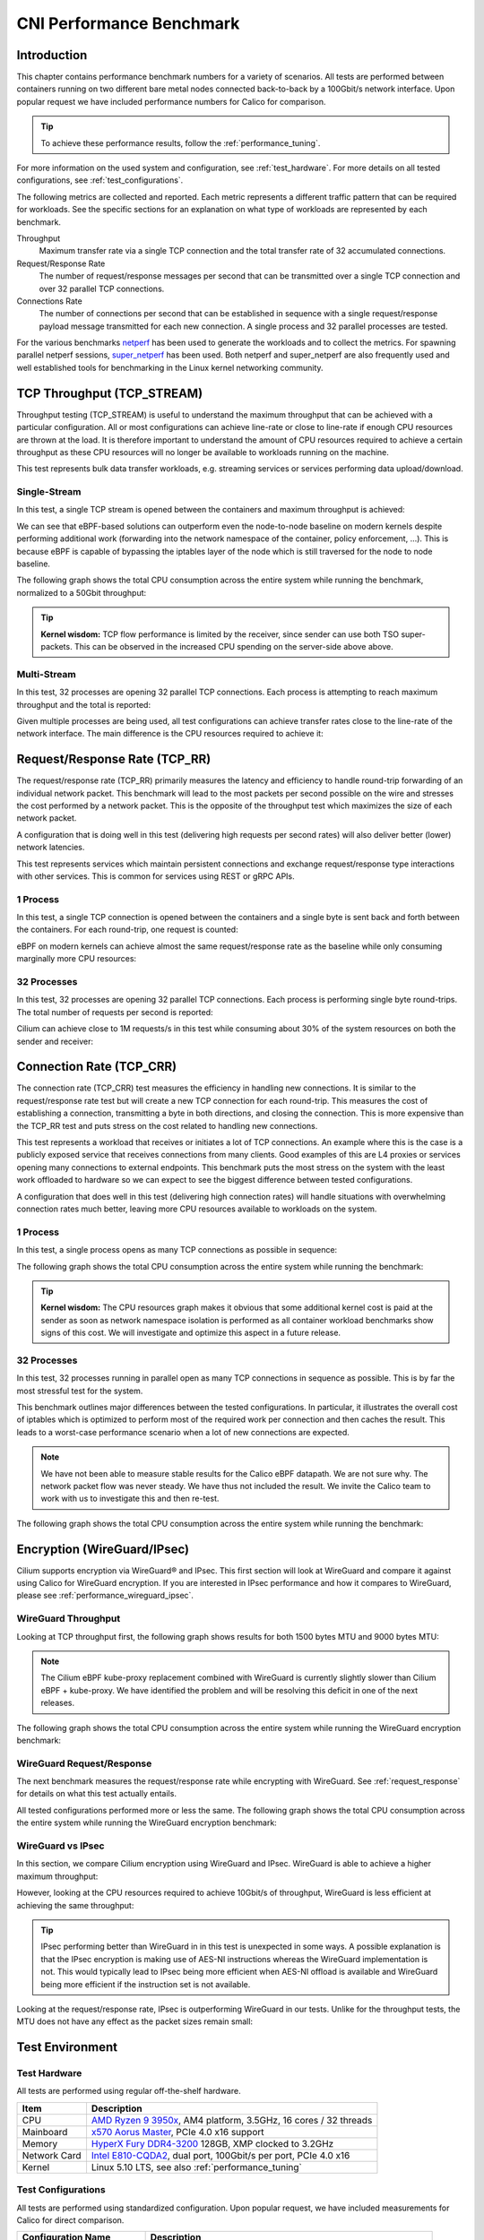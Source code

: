 .. only:: not (epub or latex or html)

    WARNING: You are looking at unreleased Cilium documentation.
    Please use the official rendered version released here:
    https://docs.cilium.io

.. _performance_report:

*************************
CNI Performance Benchmark
*************************

Introduction
============

This chapter contains performance benchmark numbers for a variety of scenarios.
All tests are performed between containers running on two different bare metal
nodes connected back-to-back by a 100Gbit/s network interface. Upon popular
request we have included performance numbers for Calico for comparison.

.. tip::

   To achieve these performance results, follow the :ref:`performance_tuning`.

For more information on the used system and configuration, see
:ref:`test_hardware`. For more details on all tested configurations, see
:ref:`test_configurations`.

The following metrics are collected and reported. Each metric represents a
different traffic pattern that can be required for workloads. See the specific
sections for an explanation on what type of workloads are represented by each
benchmark.

Throughput
  Maximum transfer rate via a single TCP connection and the total transfer rate
  of 32 accumulated connections.

Request/Response Rate
  The number of request/response messages per second that can be transmitted over
  a single TCP connection and over 32 parallel TCP connections.

Connections Rate
  The number of connections per second that can be established in sequence with
  a single request/response payload message transmitted for each new connection. A
  single process and 32 parallel processes are tested.

For the various benchmarks `netperf`_ has been used to generate the workloads
and to collect the metrics. For spawning parallel netperf sessions,
`super_netperf <https://raw.githubusercontent.com/borkmann/netperf_scripts/master/super_netperf>`_
has been used. Both netperf and super_netperf are also frequently used and well
established tools for benchmarking in the Linux kernel networking community.

.. _benchmark_throughput:

TCP Throughput (TCP_STREAM)
===========================

Throughput testing (TCP_STREAM) is useful to understand the maximum throughput
that can be achieved with a particular configuration. All or most configurations
can achieve line-rate or close to line-rate if enough CPU resources are thrown
at the load. It is therefore important to understand the amount of CPU resources
required to achieve a certain throughput as these CPU resources will no longer
be available to workloads running on the machine.

This test represents bulk data transfer workloads, e.g. streaming services or
services performing data upload/download.

Single-Stream
-------------

In this test, a single TCP stream is opened between the containers and maximum
throughput is achieved:

.. image:: images/bench_tcp_stream_1_stream.png

We can see that eBPF-based solutions can outperform even the node-to-node
baseline on modern kernels despite performing additional work (forwarding
into the network namespace of the container, policy enforcement, ...). This is
because eBPF is capable of bypassing the iptables layer of the node which is
still traversed for the node to node baseline.

The following graph shows the total CPU consumption across the entire system
while running the benchmark, normalized to a 50Gbit throughput:

.. image:: images/bench_tcp_stream_1_stream_cpu.png

.. tip::

   **Kernel wisdom:** TCP flow performance is limited by the receiver, since
   sender can use both TSO super-packets. This can be observed in the increased
   CPU spending on the server-side above above.

Multi-Stream
-------------

In this test, 32 processes are opening 32 parallel TCP connections. Each process
is attempting to reach maximum throughput and the total is reported:

.. image:: images/bench_tcp_stream_32_streams.png

Given multiple processes are being used, all test configurations can achieve
transfer rates close to the line-rate of the network interface. The main
difference is the CPU resources required to achieve it:

.. image:: images/bench_tcp_stream_32_streams_cpu.png

.. _request_response:

Request/Response Rate (TCP_RR)
==============================

The request/response rate (TCP_RR) primarily measures the latency and
efficiency to handle round-trip forwarding of an individual network packet.
This benchmark will lead to the most packets per second possible on the wire
and stresses the cost performed by a network packet. This is the opposite of
the throughput test which maximizes the size of each network packet.

A configuration that is doing well in this test (delivering high requests per
second rates) will also deliver better (lower) network latencies.

This test represents services which maintain persistent connections and exchange
request/response type interactions with other services. This is common for services
using REST or gRPC APIs.

1 Process
---------

In this test, a single TCP connection is opened between the containers and a
single byte is sent back and forth between the containers. For each round-trip,
one request is counted:

.. image:: images/bench_tcp_rr_1_process.png

eBPF on modern kernels can achieve almost the same request/response rate as the
baseline while only consuming marginally more CPU resources:

.. image:: images/bench_tcp_rr_1_process_cpu.png

32 Processes
------------

In this test, 32 processes are opening 32 parallel TCP connections. Each process
is performing single byte round-trips. The total number of requests per second
is reported:

.. image:: images/bench_tcp_rr_32_processes.png

Cilium can achieve close to 1M requests/s in this test while consuming about 30%
of the system resources on both the sender and receiver:

.. image:: images/bench_tcp_rr_32_processes_cpu.png

Connection Rate (TCP_CRR)
=========================

The connection rate (TCP_CRR) test measures the efficiency in handling new
connections. It is similar to the request/response rate test but will create a new
TCP connection for each round-trip. This measures the cost of establishing a
connection, transmitting a byte in both directions, and closing the connection.
This is more expensive than the TCP_RR test and puts stress on the cost related
to handling new connections.

This test represents a workload that receives or initiates a lot of TCP
connections. An example where this is the case is a publicly exposed service
that receives connections from many clients. Good examples of this are L4
proxies or services opening many connections to external endpoints. This
benchmark puts the most stress on the system with the least work offloaded to
hardware so we can expect to see the biggest difference between tested
configurations.

A configuration that does well in this test (delivering high connection rates)
will handle situations with overwhelming connection rates much better, leaving
more CPU resources available to workloads on the system.

1 Process
---------

In this test, a single process opens as many TCP connections as possible
in sequence:

.. image:: images/bench_tcp_crr_1_process.png

The following graph shows the total CPU consumption across the entire system
while running the benchmark:

.. image:: images/bench_tcp_crr_1_process_cpu.png

.. tip::

   **Kernel wisdom:** The CPU resources graph makes it obvious that some
   additional kernel cost is paid at the sender as soon as network namespace
   isolation is performed as all container workload benchmarks show signs of
   this cost. We will investigate and optimize this aspect in a future release.

32 Processes
------------

In this test, 32 processes running in parallel open as many TCP connections in
sequence as possible. This is by far the most stressful test for the system.

.. image:: images/bench_tcp_crr_32_processes.png

This benchmark outlines major differences between the tested configurations. In
particular, it illustrates the overall cost of iptables which is optimized to
perform most of the required work per connection and then caches the result.
This leads to a worst-case performance scenario when a lot of new connections
are expected.

.. note::

   We have not been able to measure stable results for the Calico eBPF
   datapath.  We are not sure why. The network packet flow was never steady. We
   have thus not included the result. We invite the Calico team to work with us
   to investigate this and then re-test.

The following graph shows the total CPU consumption across the entire system
while running the benchmark:

.. image:: images/bench_tcp_crr_32_processes_cpu.png

Encryption (WireGuard/IPsec)
============================

Cilium supports encryption via WireGuard® and IPsec. This first section will
look at WireGuard and compare it against using Calico for WireGuard encryption.
If you are interested in IPsec performance and how it compares to WireGuard,
please see :ref:`performance_wireguard_ipsec`.

WireGuard Throughput
--------------------

Looking at TCP throughput first, the following graph shows results for both
1500 bytes MTU and 9000 bytes MTU:

.. image:: images/bench_wireguard_tcp_1_stream.png

.. note::

   The Cilium eBPF kube-proxy replacement combined with WireGuard is currently
   slightly slower than Cilium eBPF + kube-proxy. We have identified the
   problem and will be resolving this deficit in one of the next releases.

The following graph shows the total CPU consumption across the entire system
while running the WireGuard encryption benchmark:

.. image:: images/bench_wireguard_tcp_1_stream_cpu.png

WireGuard Request/Response
--------------------------

The next benchmark measures the request/response rate while encrypting with
WireGuard. See :ref:`request_response` for details on what this test actually
entails.

.. image:: images/bench_wireguard_rr_1_process.png

All tested configurations performed more or less the same. The following graph
shows the total CPU consumption across the entire system while running the
WireGuard encryption benchmark:

.. image:: images/bench_wireguard_rr_1_process_cpu.png

.. _performance_wireguard_ipsec:

WireGuard vs IPsec
------------------

In this section, we compare Cilium encryption using WireGuard and IPsec.
WireGuard is able to achieve a higher maximum throughput:

.. image:: images/bench_wireguard_ipsec_tcp_stream_1_stream.png

However, looking at the CPU resources required to achieve 10Gbit/s of
throughput, WireGuard is less efficient at achieving the same throughput:

.. image:: images/bench_wireguard_ipsec_tcp_stream_1_stream_cpu.png

.. tip::

   IPsec performing better than WireGuard in in this test is unexpected in some
   ways. A possible explanation is that the IPsec encryption is making use of
   AES-NI instructions whereas the WireGuard implementation is not. This would
   typically lead to IPsec being more efficient when AES-NI offload is
   available and WireGuard being more efficient if the instruction set is not
   available.

Looking at the request/response rate, IPsec is outperforming WireGuard in our
tests. Unlike for the throughput tests, the MTU does not have any effect as the
packet sizes remain small:

.. image:: images/bench_wireguard_ipsec_tcp_rr_1_process.png
.. image:: images/bench_wireguard_ipsec_tcp_rr_1_process_cpu.png

Test Environment
================

.. _test_hardware:

Test Hardware
-------------

All tests are performed using regular off-the-shelf hardware.

============  ======================================================================================================================================================
Item          Description
============  ======================================================================================================================================================
CPU           `AMD Ryzen 9 3950x <https://www.amd.com/en/products/cpu/amd-ryzen-9-3950x>`_, AM4 platform, 3.5GHz, 16 cores / 32 threads
Mainboard     `x570 Aorus Master <https://www.gigabyte.com/us/Motherboard/X570-AORUS-MASTER-rev-11-12/sp#sp>`_, PCIe 4.0 x16 support
Memory        `HyperX Fury DDR4-3200 <https://www.hyperxgaming.com/us/memory/fury-ddr4>`_ 128GB, XMP clocked to 3.2GHz
Network Card  `Intel E810-CQDA2 <https://ark.intel.com/content/www/us/en/ark/products/192558/intel-ethernet-network-adapter-e810-cqda2.html>`_, dual port, 100Gbit/s per port, PCIe 4.0 x16
Kernel        Linux 5.10 LTS, see also :ref:`performance_tuning`
============  ======================================================================================================================================================

.. _test_configurations:

Test Configurations
-------------------

All tests are performed using standardized configuration. Upon popular request,
we have included measurements for Calico for direct comparison.

============================ ===================================================================
Configuration Name           Description
============================ ===================================================================
Baseline (Node to Node)      No Kubernetes
Cilium                       Cilium 1.9.6, eBPF host-routing, kube-proxy replacement, No CT
Cilium (legacy host-routing) Cilium 1.9.6, legacy host-routing, kube-proxy replacement, No CT
Calico                       Calico 3.17.3, kube-proxy
Calico eBPF                  Calico 3.17.3, eBPF datapath, No CT
============================ ===================================================================

How to reproduce
================

To ease reproducibility, this report is paired with a set of scripts that can
be found in `cilium/cilium-perf-networking <https://github.com/cilium/cilium-perf-networking>`_.
All scripts in this document refer to this repository. Specifically, we use
`Terraform <https://www.terraform.io/>`_ and `Ansible
<https://www.ansible.com/>`_ to setup the environment and execute benchmarks.
We use `Packet <https://www.packet.com/>`_ bare metal servers as our hardware
platform, but the guide is structured so that it can be easily adapted to other
environments.

Download the Cilium performance evaluation scripts:

.. code-block:: shell-session

  $ git clone https://github.com/cilium/cilium-perf-networking.git
  $ cd cilium-perf-networking

Packet Servers
--------------

To evaluate both :ref:`arch_overlay` and :ref:`native_routing`, we configure
the Packet machines to use a `"Mixed/Hybrid"
<https://www.packet.com/developers/docs/network/advanced/layer-2/>`_ network
mode, where the secondary interfaces of the machines share a flat L2 network.
While this can be done on the Packet web UI, we include appropriate Terraform
(version 0.13) files to automate this process.

.. code-block:: shell-session

  $ cd terraform
  $ terraform init
  $ terraform apply -var 'packet_token=API_TOKEN' -var 'packet_project_id=PROJECT_ID'
  $ terraform output ansible_inventory  | tee ../packet-hosts.ini
  $ cd ../


The above will provision two servers named ``knb-0`` and ``knb-1`` of type
``c3.small.x86`` and configure them to use a "Mixed/Hybrid" network mode under a
common VLAN named ``knb``.  The machines will be provisioned with an
``ubuntu_20_04`` OS.  We also create a ``packet-hosts.ini`` file to use as an
inventory file for Ansible.

Verify that the servers are successfully provisioned by executing an ad-hoc ``uptime``
command on the servers.

.. code-block:: shell-session

  $ cat packet-hosts.ini
  [master]
  136.144.55.223 ansible_python_interpreter=python3 ansible_user=root prv_ip=10.67.33.131 node_ip=10.33.33.10 master=knb-0
  [nodes]
  136.144.55.225 ansible_python_interpreter=python3 ansible_user=root prv_ip=10.67.33.133 node_ip=10.33.33.11
  $ ansible -i packet-hosts.ini all -m shell -a 'uptime'
  136.144.55.223 | CHANGED | rc=0 >>
  09:31:43 up 33 min,  1 user,  load average: 0.00, 0.00, 0.00
  136.144.55.225 | CHANGED | rc=0 >>
    09:31:44 up 33 min,  1 user,  load average: 0.00, 0.00, 0.00


Next, we use the ``packet-disbond.yaml`` playbook to configure the network
interfaces of the machines. This will destroy the ``bond0`` interface and
configure the first physical interface with the public and private IPs
(``prv_ip``) and the second with the node IP (``node_ip``) that will be used
for our evaluations (see `Packet documentation
<https://www.packet.com/resources/guides/layer-2-configurations/>`_ and our
scripts for more info).

.. code-block:: shell-session

  $ ansible-playbook -i packet-hosts.ini playbooks/packet-disbond.yaml


.. note::

    For hardware platforms other than Packet, users need to provide their own
    inventory file (``packet-hosts.ini``) and follow the subsequent steps.


Install Required Software
-------------------------

Install netperf (used for raw host-to-host measurements):

.. code-block:: shell-session

  $ ansible-playbook -i packet-hosts.ini playbooks/install-misc.yaml


Install ``kubeadm`` and its dependencies:

.. code-block:: shell-session

  $ ansible-playbook -i packet-hosts.ini playbooks/install-kubeadm.yaml

We use `kubenetbench <https://github.com/cilium/kubenetbench>`_ to execute the
`netperf`_ benchmark in a Kubernetes environment. kubenetbench is a Kubernetes
benchmarking project that is agnostic to the CNI or networking plugin that the
cluster is deployed with. In this report we focus on pod-to-pod communication
between different nodes. To install kubenetbench:

.. code-block:: shell-session

  $ ansible-playbook -i packet-hosts.ini playbooks/install-kubenetbench.yaml

.. _netperf: https://github.com/HewlettPackard/netperf

Running Benchmarks
------------------

.. _tunneling_results:

Tunneling
~~~~~~~~~

Configure Cilium in tunneling (:ref:`arch_overlay`) mode:

.. code-block:: shell-session

  $ ansible-playbook -e mode=tunneling -i packet-hosts.ini playbooks/install-k8s-cilium.yaml
  $ ansible-playbook -e conf=vxlan -i packet-hosts.ini playbooks/run-kubenetbench.yaml

The first command configures Cilium to use tunneling (``-e mode=tunneling``),
which by default uses the VXLAN overlay.  The second executes our benchmark
suite (the ``conf`` variable is used to identify this benchmark run). Once
execution is done, a results directory will be copied back in a folder named
after the ``conf`` variable (in this case, ``vxlan``). This directory includes
all the benchmark results as generated by kubenetbench, including netperf output
and system information.

.. _native_routing_results:

Native Routing
~~~~~~~~~~~~~~

We repeat the same operation as before, but configure Cilium to use
:ref:`native_routing` (``-e mode=directrouting``).

.. code-block:: shell-session

  $ ansible-playbook -e mode=directrouting -i packet-hosts.ini playbooks/install-k8s-cilium.yaml
  $ ansible-playbook -e conf=routing -i packet-hosts.ini playbooks/run-kubenetbench.yaml

.. _encryption_results:

Encryption
~~~~~~~~~~

To use encryption with native routing:

.. code-block:: shell-session

    $ ansible-playbook -e kubeproxyfree=disabled -e mode=directrouting -e encryption=yes -i packet-hosts.ini playbooks/install-k8s-cilium.yaml
    $ ansible-playbook -e conf=encryption-routing -i packet-hosts.ini playbooks/run-kubenetbench.yaml

Baseline
~~~~~~~~

To have a point of reference for our results, we execute the same benchmarks
between hosts without Kubernetes running. This provides an effective upper
limit to the performance achieved by Cilium.

.. code-block:: shell-session

  $ ansible-playbook -i packet-hosts.ini playbooks/reset-kubeadm.yaml
  $ ansible-playbook -i packet-hosts.ini playbooks/run-rawnetperf.yaml

The first command removes Kubernetes and reboots the machines to ensure that there
are no residues in the systems, whereas the second executes the same set of
benchmarks between hosts. An alternative would be to run the raw benchmark
before setting up Cilium, in which case one would only need the second command.

Cleanup
-------

When done with benchmarking, the allocated Packet resources can be released with:

.. code-block:: shell-session

  $ cd terraform && terraform destroy -var 'packet_token=API_TOKEN' -var 'packet_project_id=PROJECT_ID'


